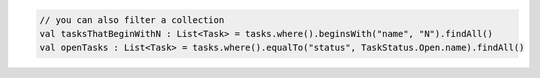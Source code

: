 .. code-block:: kotlin

   // you can also filter a collection
   val tasksThatBeginWithN : List<Task> = tasks.where().beginsWith("name", "N").findAll()
   val openTasks : List<Task> = tasks.where().equalTo("status", TaskStatus.Open.name).findAll()
